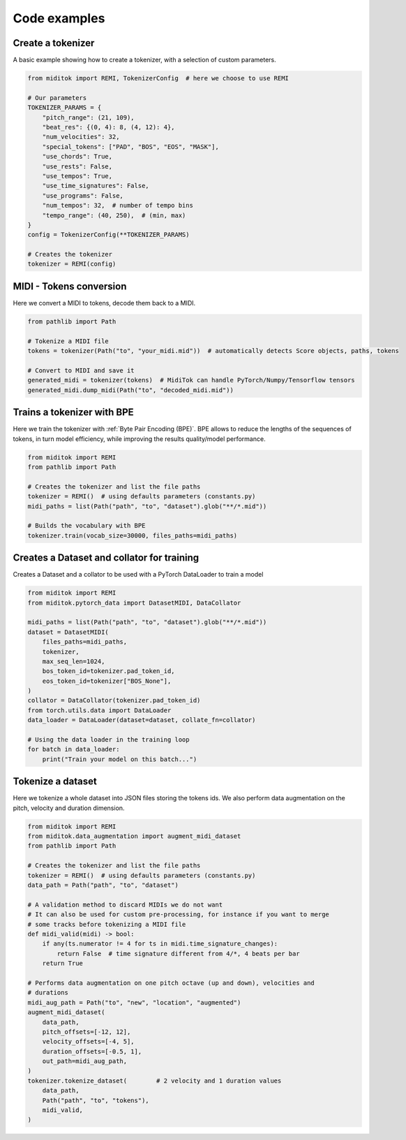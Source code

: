 =================
Code examples
=================

Create a tokenizer
------------------------

A basic example showing how to create a tokenizer, with a selection of custom parameters.

..  code-block:: python

    from miditok import REMI, TokenizerConfig  # here we choose to use REMI

    # Our parameters
    TOKENIZER_PARAMS = {
        "pitch_range": (21, 109),
        "beat_res": {(0, 4): 8, (4, 12): 4},
        "num_velocities": 32,
        "special_tokens": ["PAD", "BOS", "EOS", "MASK"],
        "use_chords": True,
        "use_rests": False,
        "use_tempos": True,
        "use_time_signatures": False,
        "use_programs": False,
        "num_tempos": 32,  # number of tempo bins
        "tempo_range": (40, 250),  # (min, max)
    }
    config = TokenizerConfig(**TOKENIZER_PARAMS)

    # Creates the tokenizer
    tokenizer = REMI(config)

MIDI - Tokens conversion
-------------------------------

Here we convert a MIDI to tokens, decode them back to a MIDI.

..  code-block:: python

    from pathlib import Path

    # Tokenize a MIDI file
    tokens = tokenizer(Path("to", "your_midi.mid"))  # automatically detects Score objects, paths, tokens

    # Convert to MIDI and save it
    generated_midi = tokenizer(tokens)  # MidiTok can handle PyTorch/Numpy/Tensorflow tensors
    generated_midi.dump_midi(Path("to", "decoded_midi.mid"))


Trains a tokenizer with BPE
-----------------------------

Here we train the tokenizer with :ref:`Byte Pair Encoding (BPE)`.
BPE allows to reduce the lengths of the sequences of tokens, in turn model efficiency, while improving the results quality/model performance.

..  code-block:: python

    from miditok import REMI
    from pathlib import Path

    # Creates the tokenizer and list the file paths
    tokenizer = REMI()  # using defaults parameters (constants.py)
    midi_paths = list(Path("path", "to", "dataset").glob("**/*.mid"))

    # Builds the vocabulary with BPE
    tokenizer.train(vocab_size=30000, files_paths=midi_paths)


Creates a Dataset and collator for training
-------------------------------------------

Creates a Dataset and a collator to be used with a PyTorch DataLoader to train a model

..  code-block:: python

    from miditok import REMI
    from miditok.pytorch_data import DatasetMIDI, DataCollator

    midi_paths = list(Path("path", "to", "dataset").glob("**/*.mid"))
    dataset = DatasetMIDI(
        files_paths=midi_paths,
        tokenizer,
        max_seq_len=1024,
        bos_token_id=tokenizer.pad_token_id,
        eos_token_id=tokenizer["BOS_None"],
    )
    collator = DataCollator(tokenizer.pad_token_id)
    from torch.utils.data import DataLoader
    data_loader = DataLoader(dataset=dataset, collate_fn=collator)

    # Using the data loader in the training loop
    for batch in data_loader:
        print("Train your model on this batch...")


Tokenize a dataset
------------------------

Here we tokenize a whole dataset into JSON files storing the tokens ids.
We also perform data augmentation on the pitch, velocity and duration dimension.

..  code-block:: python

    from miditok import REMI
    from miditok.data_augmentation import augment_midi_dataset
    from pathlib import Path

    # Creates the tokenizer and list the file paths
    tokenizer = REMI()  # using defaults parameters (constants.py)
    data_path = Path("path", "to", "dataset")

    # A validation method to discard MIDIs we do not want
    # It can also be used for custom pre-processing, for instance if you want to merge
    # some tracks before tokenizing a MIDI file
    def midi_valid(midi) -> bool:
        if any(ts.numerator != 4 for ts in midi.time_signature_changes):
            return False  # time signature different from 4/*, 4 beats per bar
        return True

    # Performs data augmentation on one pitch octave (up and down), velocities and
    # durations
    midi_aug_path = Path("to", "new", "location", "augmented")
    augment_midi_dataset(
        data_path,
        pitch_offsets=[-12, 12],
        velocity_offsets=[-4, 5],
        duration_offsets=[-0.5, 1],
        out_path=midi_aug_path,
    )
    tokenizer.tokenize_dataset(        # 2 velocity and 1 duration values
        data_path,
        Path("path", "to", "tokens"),
        midi_valid,
    )
